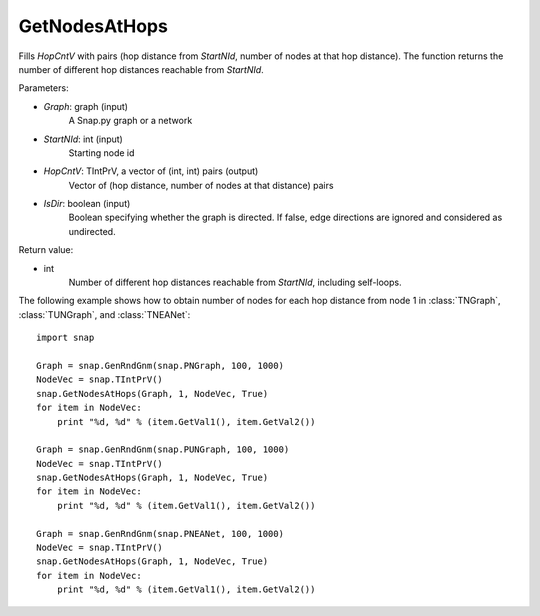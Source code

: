 GetNodesAtHops
''''''''''''''


.. function:: GetNodesAtHops (Graph, StartNId, HopCntV, IsDir = False)

Fills *HopCntV* with pairs (hop distance from *StartNId*, number of nodes at that hop distance). The function returns the number of different hop distances reachable from *StartNId*.

Parameters:

- *Graph*: graph (input)
    A Snap.py graph or a network

- *StartNId*: int (input)
    Starting node id

- *HopCntV*: TIntPrV, a vector of (int, int) pairs (output)
    Vector of (hop distance, number of nodes at that distance) pairs

- *IsDir*: boolean (input)
    Boolean specifying whether the graph is directed. If false, edge directions are ignored and considered as undirected.

Return value:

- int
    Number of different hop distances reachable from *StartNId*, including self-loops.

The following example shows how to obtain number of nodes for each hop distance from node 1 in :class:`TNGraph`, :class:`TUNGraph`, and :class:`TNEANet`::

    import snap

    Graph = snap.GenRndGnm(snap.PNGraph, 100, 1000)
    NodeVec = snap.TIntPrV()
    snap.GetNodesAtHops(Graph, 1, NodeVec, True)
    for item in NodeVec:
        print "%d, %d" % (item.GetVal1(), item.GetVal2())

    Graph = snap.GenRndGnm(snap.PUNGraph, 100, 1000)
    NodeVec = snap.TIntPrV()
    snap.GetNodesAtHops(Graph, 1, NodeVec, True)
    for item in NodeVec:
        print "%d, %d" % (item.GetVal1(), item.GetVal2())

    Graph = snap.GenRndGnm(snap.PNEANet, 100, 1000)
    NodeVec = snap.TIntPrV()
    snap.GetNodesAtHops(Graph, 1, NodeVec, True)
    for item in NodeVec:
        print "%d, %d" % (item.GetVal1(), item.GetVal2())
